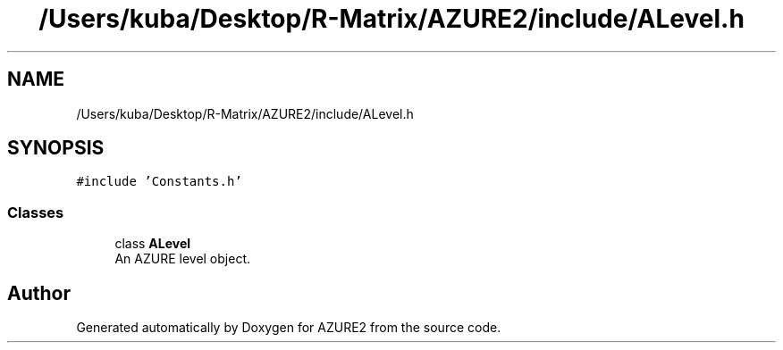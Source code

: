 .TH "/Users/kuba/Desktop/R-Matrix/AZURE2/include/ALevel.h" 3AZURE2" \" -*- nroff -*-
.ad l
.nh
.SH NAME
/Users/kuba/Desktop/R-Matrix/AZURE2/include/ALevel.h
.SH SYNOPSIS
.br
.PP
\fC#include 'Constants\&.h'\fP
.br

.SS "Classes"

.in +1c
.ti -1c
.RI "class \fBALevel\fP"
.br
.RI "An AZURE level object\&. "
.in -1c
.SH "Author"
.PP 
Generated automatically by Doxygen for AZURE2 from the source code\&.

